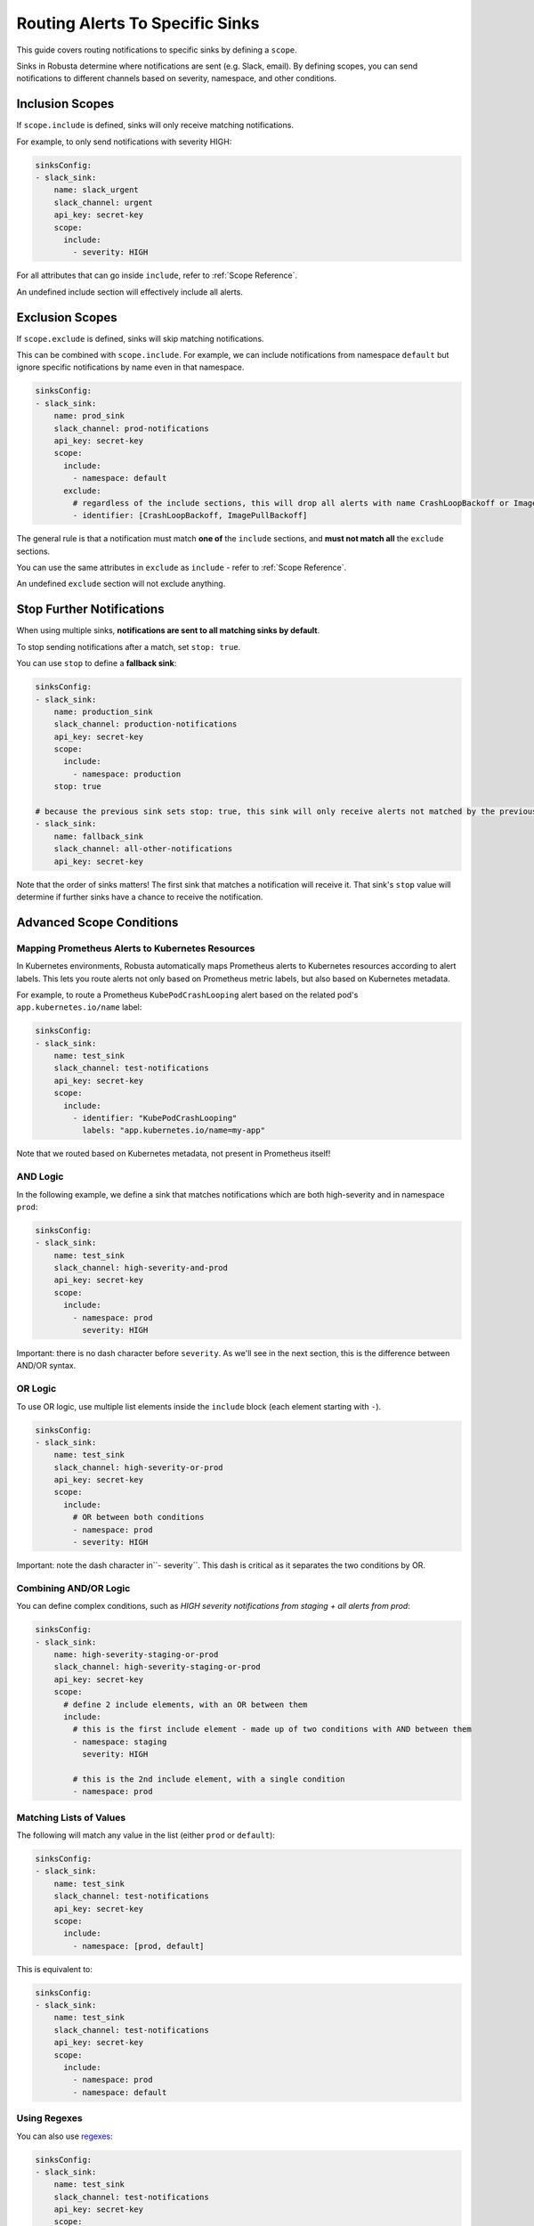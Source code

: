 .. _sink-matchers:

.. _sink-scope-matching:

Routing Alerts To Specific Sinks
################################

This guide covers routing notifications to specific sinks by defining a ``scope``.

Sinks in Robusta determine where notifications are sent (e.g. Slack, email). 
By defining scopes, you can send notifications to different channels based on severity, namespace, and other conditions.

Inclusion Scopes
---------------------

If ``scope.include`` is defined, sinks will only receive matching notifications.

For example, to only send notifications with severity HIGH:

.. code-block:: yaml

    sinksConfig:
    - slack_sink:
        name: slack_urgent
        slack_channel: urgent
        api_key: secret-key
        scope:
          include:
            - severity: HIGH

For all attributes that can go inside ``include``, refer to :ref:`Scope Reference`.

An undefined include section will effectively include all alerts.

Exclusion Scopes
-------------------

If ``scope.exclude`` is defined, sinks will skip matching notifications.

This can be combined with ``scope.include``. For example, we can include notifications from namespace ``default`` but ignore specific notifications by name even in that namespace.

.. code-block:: yaml

    sinksConfig:
    - slack_sink:
        name: prod_sink
        slack_channel: prod-notifications
        api_key: secret-key
        scope:
          include:
            - namespace: default
          exclude:
            # regardless of the include sections, this will drop all alerts with name CrashLoopBackoff or ImagePullBackoff
            - identifier: [CrashLoopBackoff, ImagePullBackoff]

The general rule is that a notification must match **one of** the ``include`` sections, and **must not match all** the ``exclude`` sections.

You can use the same attributes in ``exclude`` as ``include`` - refer to :ref:`Scope Reference`.

An undefined ``exclude`` section will not exclude anything.

Stop Further Notifications
---------------------------

When using multiple sinks, **notifications are sent to all matching sinks by default**.

To stop sending notifications after a match, set ``stop: true``.

You can use ``stop`` to define a **fallback sink**:

.. code-block:: yaml

    sinksConfig:
    - slack_sink:
        name: production_sink
        slack_channel: production-notifications
        api_key: secret-key
        scope:
          include:
            - namespace: production
        stop: true

    # because the previous sink sets stop: true, this sink will only receive alerts not matched by the previous sink
    - slack_sink:
        name: fallback_sink
        slack_channel: all-other-notifications
        api_key: secret-key

Note that the order of sinks matters! The first sink that matches a notification will receive it. That sink's ``stop`` value will determine if further sinks have a chance to receive the notification.

Advanced Scope Conditions
--------------------------

Mapping Prometheus Alerts to Kubernetes Resources
^^^^^^^^^^^^^^^^^^^^^^^^^^^^^^^^^^^^^^^^^^^^^^^^^^^^^^^
In Kubernetes environments, Robusta automatically maps Prometheus alerts to Kubernetes resources according to alert labels.
This lets you route alerts not only based on Prometheus metric labels, but also based on Kubernetes metadata.

For example, to route a Prometheus ``KubePodCrashLooping`` alert based on the related pod's ``app.kubernetes.io/name`` label:

.. code-block:: yaml

    sinksConfig:
    - slack_sink:
        name: test_sink
        slack_channel: test-notifications
        api_key: secret-key
        scope:
          include:
            - identifier: "KubePodCrashLooping"
              labels: "app.kubernetes.io/name=my-app"

Note that we routed based on Kubernetes metadata, not present in Prometheus itself!

.. details:: How does Robusta map Prometheus alerts to Kubernetes resources?

  Robusta uses alert labels to map Prometheus alerts to Kubernetes resources.

  For example, if a Prometheus alert has labels ``pod=my-pod`` and ``namespace=foo``, Robusta will fetch the relevant Kubernetes pod and associate it with the alert.
  
  If an alert has a label ``deployment=my-deployment``, Robusta will do something similar for Deployments. And so on.

  This mapping is done automatically, but can be customized if needed. For more details, refer to :ref:`Relabel Prometheus Alerts`.

AND Logic
^^^^^^^^^^^

In the following example, we define a sink that matches notifications which are both high-severity and in namespace ``prod``:

.. code-block:: yaml

    sinksConfig:
    - slack_sink:
        name: test_sink
        slack_channel: high-severity-and-prod
        api_key: secret-key
        scope:
          include:
            - namespace: prod
              severity: HIGH

Important: there is no dash character before ``severity``. As we'll see in the next section, this is the difference between AND/OR syntax.

OR Logic
^^^^^^^^^^^

To use OR logic, use multiple list elements inside the ``include`` block (each element starting with ``-``).

.. code-block:: yaml

    sinksConfig:
    - slack_sink:
        name: test_sink
        slack_channel: high-severity-or-prod
        api_key: secret-key
        scope:
          include:
            # OR between both conditions
            - namespace: prod
            - severity: HIGH

Important: note the dash character in``- severity``. This dash is critical as it separates the two conditions by OR.

.. details:: Understanding the Syntax for AND vs OR

  In the above examples, the difference between AND/OR is a single character - an extra dash (``-``).
  This is due to how YAML works.
  
  The above AND example is equivalent to the following JSON:

  .. code-block:: json

      "include": [
        {"namespace": "prod", "severity": "HIGH"}
      ]

  Whereas the OR example is equivalent to:

  .. code-block:: json

      "include": [
        {"namespace": "prod"},
        {"severity": "HIGH"}
      ]

  Each item in the ``include`` list is a set of AND conditions, whereas there is OR between each list element.

  In short, make sure you're careful with ``-`` characters when defining your rules!

Combining AND/OR Logic
^^^^^^^^^^^^^^^^^^^^^^^^^^^^^^^^^

You can define complex conditions, such as *HIGH severity notifications from staging + all alerts from prod*:

.. code-block:: yaml

    sinksConfig:
    - slack_sink:
        name: high-severity-staging-or-prod
        slack_channel: high-severity-staging-or-prod
        api_key: secret-key
        scope:
          # define 2 include elements, with an OR between them
          include:
            # this is the first include element - made up of two conditions with AND between them
            - namespace: staging
              severity: HIGH

            # this is the 2nd include element, with a single condition
            - namespace: prod

Matching Lists of Values
^^^^^^^^^^^^^^^^^^^^^^^^^^^^^^^^^^^^^^^^^^^^

The following will match any value in the list (either ``prod`` or ``default``):

.. code-block:: yaml

    sinksConfig:
    - slack_sink:
        name: test_sink
        slack_channel: test-notifications
        api_key: secret-key
        scope:
          include:
            - namespace: [prod, default]

This is equivalent to:

.. code-block:: yaml

    sinksConfig:
    - slack_sink:
        name: test_sink
        slack_channel: test-notifications
        api_key: secret-key
        scope:
          include:
            - namespace: prod
            - namespace: default

Using Regexes
^^^^^^^^^^^^^^^^^^^^^^^^^^^^^^^^^

You can also use `regexes <https://docs.python.org/3/library/re.html#re.match>`_:

.. code-block:: yaml

    sinksConfig:
    - slack_sink:
        name: test_sink
        slack_channel: test-notifications
        api_key: secret-key
        scope:
          include:
            # this will match kube-system
            - namespace: kube-.*

Kubernetes Label Selectors
^^^^^^^^^^^^^^^^^^^^^^^^^^^^^^^^^^^^^^^^^^^^

You can match on Kubernetes label selectors with special syntax:

.. code-block:: yaml

    sinksConfig:
    - slack_sink:
        name: prod_slack_sink
        slack_channel: prod-notifications
        api_key: secret-key
        scope:
          include:
            # label selectors are interpreted like Kubernetes - selectors separated by comma are ANDED together
            - labels: "instance=1,foo!=x.*"

Testing Alert Routing
----------------------

.. tip::
   Use the Robusta UI to test your alert routing rules by `simulating an alert <https://platform.robusta.dev/simulate-alert/>`_.

Scope Reference
-----------------

Here is the complete list of attributes that can be used in ``include`` / ``exclude`` sections:

+---------------------+-----------------------------------------------------------+------------------------------------------+
| **Attribute**       | **Value**                                                 | **Notes**                                |
+=====================+===========================================================+==========================================+
| ``identifier``      | For Prometheus alerts, the alert name - e.g.              |                                          |
|                     | ``KubePodCrashLooping``                                   |                                          |
+---------------------+-----------------------------------------------------------+------------------------------------------+
| ``title``           | Title of the notification. e.g.                           |                                          |
|                     | ``Crashing pod foo in namespace default``                 |                                          |
+---------------------+-----------------------------------------------------------+------------------------------------------+
| ``name``            | Kubernetes object name.                                   | For Prometheus alerts, automatically     |
|                     |                                                           | determined by alert labels like          |
|                     |                                                           | ``pod`` or ``deployment``                |
+---------------------+-----------------------------------------------------------+------------------------------------------+
| ``namespace``       | Kubernetes object namespace.                              | For Prometheus alerts, automatically     |
|                     |                                                           | determined by ``namespace`` label        |
+---------------------+-----------------------------------------------------------+------------------------------------------+
| ``node``            | Kubernetes node name.                                     | For Prometheus alerts,                   |
|                     |                                                           | determined by the alert labels ``node``  |
|                     |                                                           | or ``instance``, with automatic          | 
|                     |                                                           | normalization to node-name if the label  |
|                     |                                                           | had an IP:PORT value as if common in     |
+---------------------+-----------------------------------------------------------+------------------------------------------+
| ``severity``        | One of ``INFO``, ``LOW``, ``MEDIUM``, ``HIGH``.           |                                          |
+---------------------+-----------------------------------------------------------+------------------------------------------+
| ``type``            | One of ``ISSUE``, ``CONF_CHANGE``,                        |                                          |
|                     | ``HEALTH_CHECK``, ``REPORT``.                             |                                          |
+---------------------+-----------------------------------------------------------+------------------------------------------+
| ``kind``            | Kubernetes resource type. One of ``deployment``, ``node``,| For Prometheus alerts, automatically     |
|                     | ``pod``, ``job``, ``daemonset``.                          | determined by alert labels               |
+---------------------+-----------------------------------------------------------+------------------------------------------+
| ``source``          | One of ``NONE``, ``KUBERNETES_API_SERVER``,               |                                          |
|                     | ``PROMETHEUS``, ``MANUAL``, ``CALLBACK``.                 |                                          |
+---------------------+-----------------------------------------------------------+------------------------------------------+
| ``labels``          | Same as Kubernetes selectors: a comma-separated list of   | Can refer to both Kubernetes resource    |
|                     | ``key=val`` pairs with AND between them. e.g.,            | labels  and Prometheus alert             |
|                     | ``foo=bar,instance=123``. Supports regex in the value like| labels.             Prometheus values    |
|                     | ``foo=x.*``                                               | are prioritized when both exist.         |
+---------------------+-----------------------------------------------------------+------------------------------------------+
| ``annotations``     | Same as Kubernetes selectors: a comma-separated list of   | Can refer to both Kubernetes resource    |
|                     | ``key=val`` pairs with AND between them. e.g.             | annotations and Prometheus alert         |
|                     | ``app.kubernetes.io/name=prometheus``. Supports regex in  |        annotations. Prometheus values    |
|                     | the value.                                                | are prioritized when both exist.         |
+---------------------+-----------------------------------------------------------+------------------------------------------+
| ``namespace_labels``| Labels on the Kubernetes namespace containing this object.| Same matching syntax as ``labels``. For  |
|                     |                                                           | performance reasons, namespace label     |
|                     |                                                           | information is cached for 30 minutes by  |
|                     |                                                           | default. If you change namespace labels  |
|                     |                                                           | and want to reflect this change          |
|                     |                                                           | immediately in Robusta's scope mechanism,|
|                     |                                                           | you can restart the robusta-runner pod.  |
+---------------------+-----------------------------------------------------------+------------------------------------------+

.. .. details:: How do I find the ``identifier`` value to use in a match block? (deprecated)
..    For Prometheus alerts, it's always the alert name.
..    .. TODO: update after we finish our improvements here:
..    .. For builtin APIServer alerts, it can vary, but common values are ``CrashLoopBackoff``, ``ImagePullBackoff``, ``ConfigurationChange/KubernetesResource/Change``, and ``JobFailure``.
..    For custom playbooks, it's the value you set in :ref:`create_finding<create_finding>` under ``aggregation_key``.
..    Ask us in Slack if you need help.

When processing the ``scope`` block, the following rules apply:

#. If the notification is **excluded** by any of the sink ``scope`` excludes - drop it
#. If the notification is **included** by any of the sink ``scope`` includes - accept it
#. If the notification is **included** by any of the sink ``matchers`` (deprecated) - accept it

Alternative Routing Methods
-------------------------------

For :ref:`customPlaybooks <defining-playbooks>`, there is another option for routing notifications.

Instead of using sink matchers, you can set the *sinks* attribute per playbook:

.. code-block:: yaml

    customPlaybooks:
    - triggers:
      - on_job_failure: {}
      actions:
      - create_finding:
          aggregation_key: "JobFailure"
          title: "Job Failed"
      - job_info_enricher: {}
      - job_events_enricher: {}
      - job_pod_enricher: {}
      sinks:
        - "some_sink"
        - "some_other_sink"

Notifications generated this way are sent exclusively to the specified sinks. They will still be filtered by matchers.

If you use this method, you can set ``default: false`` in the sink definition and it will be ignored for all notifications except those from custom playbooks that explicitly name this sink.